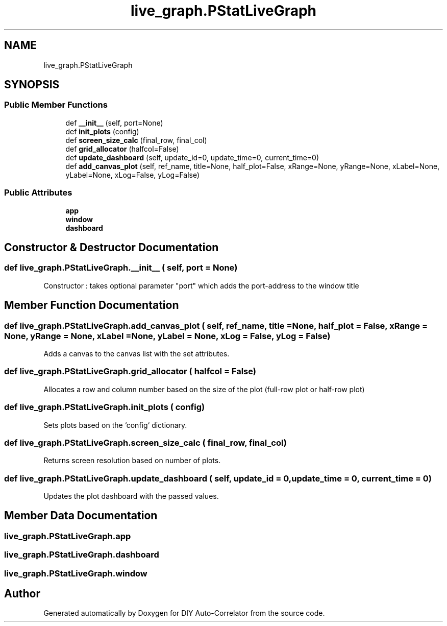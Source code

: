 .TH "live_graph.PStatLiveGraph" 3 "Thu Oct 14 2021" "Version 1.0" "DIY Auto-Correlator" \" -*- nroff -*-
.ad l
.nh
.SH NAME
live_graph.PStatLiveGraph
.SH SYNOPSIS
.br
.PP
.SS "Public Member Functions"

.in +1c
.ti -1c
.RI "def \fB__init__\fP (self, port=None)"
.br
.ti -1c
.RI "def \fBinit_plots\fP (config)"
.br
.ti -1c
.RI "def \fBscreen_size_calc\fP (final_row, final_col)"
.br
.ti -1c
.RI "def \fBgrid_allocator\fP (halfcol=False)"
.br
.ti -1c
.RI "def \fBupdate_dashboard\fP (self, update_id=0, update_time=0, current_time=0)"
.br
.ti -1c
.RI "def \fBadd_canvas_plot\fP (self, ref_name, title=None, half_plot=False, xRange=None, yRange=None, xLabel=None, yLabel=None, xLog=False, yLog=False)"
.br
.in -1c
.SS "Public Attributes"

.in +1c
.ti -1c
.RI "\fBapp\fP"
.br
.ti -1c
.RI "\fBwindow\fP"
.br
.ti -1c
.RI "\fBdashboard\fP"
.br
.in -1c
.SH "Constructor & Destructor Documentation"
.PP 
.SS "def live_graph\&.PStatLiveGraph\&.__init__ ( self,  port = \fCNone\fP)"

.PP
.nf
Constructor : takes optional parameter "port" which adds the port-address to the window title

.fi
.PP
 
.SH "Member Function Documentation"
.PP 
.SS "def live_graph\&.PStatLiveGraph\&.add_canvas_plot ( self,  ref_name,  title = \fCNone\fP,  half_plot = \fCFalse\fP,  xRange = \fCNone\fP,  yRange = \fCNone\fP,  xLabel = \fCNone\fP,  yLabel = \fCNone\fP,  xLog = \fCFalse\fP,  yLog = \fCFalse\fP)"

.PP
.nf
Adds a canvas to the canvas list with the set attributes.

.fi
.PP
 
.SS "def live_graph\&.PStatLiveGraph\&.grid_allocator ( halfcol = \fCFalse\fP)"

.PP
.nf
Allocates a row and column number based on the size of the plot (full-row plot or half-row plot)

.fi
.PP
 
.SS "def live_graph\&.PStatLiveGraph\&.init_plots ( config)"

.PP
.nf
Sets plots based on the `config` dictionary.

.fi
.PP
 
.SS "def live_graph\&.PStatLiveGraph\&.screen_size_calc ( final_row,  final_col)"

.PP
.nf
Returns screen resolution based on number of plots.

.fi
.PP
 
.SS "def live_graph\&.PStatLiveGraph\&.update_dashboard ( self,  update_id = \fC0\fP,  update_time = \fC0\fP,  current_time = \fC0\fP)"

.PP
.nf
Updates the plot dashboard with the passed values.

.fi
.PP
 
.SH "Member Data Documentation"
.PP 
.SS "live_graph\&.PStatLiveGraph\&.app"

.SS "live_graph\&.PStatLiveGraph\&.dashboard"

.SS "live_graph\&.PStatLiveGraph\&.window"


.SH "Author"
.PP 
Generated automatically by Doxygen for DIY Auto-Correlator from the source code\&.
